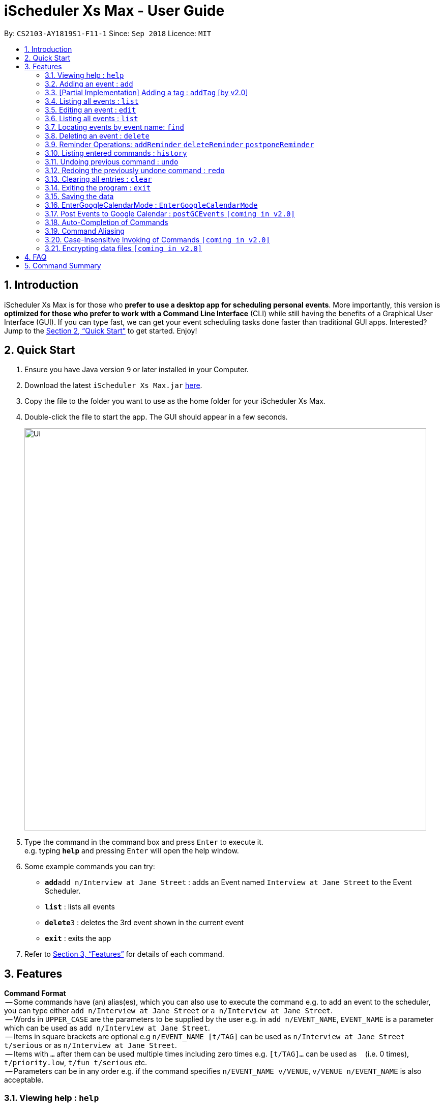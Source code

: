 = iScheduler Xs Max - User Guide
:site-section: UserGuide
:toc:
:toc-title:
:toc-placement: preamble
:sectnums:
:imagesDir: images
:stylesDir: stylesheets
:xrefstyle: full
:experimental:
ifdef::env-github[]
:tip-caption: :bulb:
:note-caption: :information_source:
endif::[]
:repoURL: https://github.com/CS2103-AY1819S1-F11-1/main

By: `CS2103-AY1819S1-F11-1`      Since: `Sep 2018`      Licence: `MIT`

== Introduction

iScheduler Xs Max is for those who *prefer to use a desktop app for scheduling personal events*. More importantly,
this version is *optimized for those who prefer to work with a Command Line Interface* (CLI) while still having
the benefits of a Graphical User Interface (GUI). If you can type fast, we can get your event scheduling tasks done
faster than traditional GUI apps. Interested? Jump to the <<Quick Start>> to get started. Enjoy!

== Quick Start

.  Ensure you have Java version `9` or later installed in your Computer.
.  Download the latest `iScheduler Xs Max.jar` link:{repoURL}/releases[here].
.  Copy the file to the folder you want to use as the home folder for your iScheduler Xs Max.
.  Double-click the file to start the app. The GUI should appear in a few seconds.
+
image::Ui.png[width="790"]
+
.  Type the command in the command box and press kbd:[Enter] to execute it. +
e.g. typing *`help`* and pressing kbd:[Enter] will open the help window.
.  Some example commands you can try:

* **`add`**`add n/Interview at Jane Street` : adds an Event named `Interview at Jane Street` to the Event Scheduler.
* *`list`* : lists all events
* **`delete`**`3` : deletes the 3rd event shown in the current event
* *`exit`* : exits the app

.  Refer to <<Features>> for details of each command.

[[Features]]
== Features

====
*Command Format* +
 -- Some commands have (an) alias(es), which you can also use to execute the command e.g. to add an event to the
scheduler, you can type either `add n/Interview at Jane Street` or `a n/Interview at Jane Street`. +
 -- Words in `UPPER_CASE` are the parameters to be supplied by the user e.g. in `add n/EVENT_NAME`, `EVENT_NAME` is a
parameter which can be used as `add n/Interview at Jane Street`. +
 -- Items in square brackets are optional e.g `n/EVENT_NAME [t/TAG]` can be used as `n/Interview at Jane Street
t/serious` or as `n/Interview at Jane Street`. +
 -- Items with `…`​ after them can be used multiple times including zero times e.g. `[t/TAG]...` can be used as `{nbsp}`
(i.e. 0 times), `t/priority.low`, `t/fun t/serious` etc. +
 -- Parameters can be in any order e.g. if the command specifies `n/EVENT_NAME v/VENUE`, `v/VENUE n/EVENT_NAME` is also
acceptable.
====

=== Viewing help : `help`

Format: `help` +
Aliases: `hel` OR `he` OR `h` +
_Coming in V2.0: Command format can be typed case-insensitive_

// tag::add[]
=== Adding an event : `add`

Adds an event to the scheduler. +
Format: `add event n/EVENT_NAME [s/START_DATETIME] [e/END_DATETIME] [d/DESCRIPTION] [v/VENUE] [rt/REPEAT_TYPE]
[ru/REPEAT_UNTIL_DATETIME] [t/TAG]... [re/REMINDER_TIME]… ` +
// end::add[]
Aliases: `ad` OR `a` in place of `add` +
_Coming in V2.0: Command format can be typed case-insensitive_

// tag::add[]
[TIP]
An event can have any number of tags and reminders(including 0).
If you want multiple tags and reminders, we need to use `[t/]` and [`re/`] for multiple times

[WARNING]
Except for tags(t/) and reminders(re/), all other fields will take in the latest field that is being input.

****
* `DATETIME` is the natural language of date and time in English.
* `REPEAT_TYPE` should be left empty or chosen from either daily, weekly or monthly.
* `REMINDER_TIME` (in `xxHxxMxxS`) represents the duration before the `START_DATETIME` that you want a pop-up alert.
* Adding events with the exact values as another event is possible.
* Only future reminders will be added. Please refer to <<Pop Up Feature>>.
****

Examples:

* `add n/Study With Yoko s/tomorrow at 3pm d/Study again and again rt/MONTHLY ru/next friday 3pm t/adhoc re/30M`
* `add n/CS2103 Lecture s/23 September 2018 6pm e/24 September 2018 rt/WEEKLY ru/next monday t/timetable re/1H30M`

Below are the supported formats of date, time and reminder times:

:sectnums!:

==== Date and time formats
==== Explicit dates
Formal dates::
Formal dates are expressed in integer values month, day and year separated by / or -.

Format:::

* `MM-DD-YYYY`
* `MM/DD/YYYY`
* `YYYY-MM-DD`
* `YYYY/MM/DD`

Examples:::
|===
| *Input*    | *Output*
| 10-15-2018 | October 15 2018
| 10/15/2018 | October 15 2018
| 2018-10-15 | October 15 2018
| 2018/10/15 | October 15 2018
|===
// end::add[]

Relaxed dates::
Relaxed dates are month, day and year expressed in a loose manner such as a combination of English and integers.

Examples:::
|===
| *Input*    | *Output*
| The 15th of October in the year 2018 | October 15 2018
| Mon, 15 Oct 2018 | October 15 2018
| Oct 15, 2018 | October 15 2018
| Oct 15th | October 15 of the current year
| October fifteen | October 15 of the current year
|===

==== Relative dates
Relative date are dates relative to the current date.

Examples::
|===
| *Input*          | *Output*
| next thursday    | The Thursday after command execution date
| last wednesday   | The Wednesday before command execution date
| today            | The day of command execution
| tomorrow         | The day after command execution date
| yesterday        | The day before command execution date
| 3 days from now  | 3 days after command execution date
| three weeks ago  | 3 weeks before command execution date
|===

==== Explicit times
Explicit times are expressed in integer values hours, minutes and seconds. If meridian is compulsory in 12-hour clock.

Format:::
* `HH`[`MM`][`SS`][`MERIDIAN`]

Example:::
|===
| *Input*    | *Output*
| 10         | 10:00:00am
| 191215     | 17:12:15pm
| 201311 pm  | 8:13:11pm
| 1900       | 7:00:00pm
| 7am        | 7:00:00am
| 10:30 am   | 10:30:00am
|===

==== Relative times

Examples::
|===
| *Input*             | *Output*
| 10 seconds ago      | 10 seconds before command execution time
| in 5 minutes        | 5 minutes after command execution time
| 4 minutes from now  | 4 minutes after command execution time
| 3 hours later       | 3 hours after command execution time
| 6 seconds from 1030 | 6 seconds after 1030
|===

==== Reminder time format
==== Reminder times

Examples::
* `xxHxxMxxS`: xx must be non-negative integers.
|===
| *Input*        | *Output*
| 30m or 30min   | 30 minutes before `START_DATETIME`
| 3h             | 3 hours before `START_DATETIME`
| 1h30m30s       | 1 hour 30 minutes 30 seconds before `START_DATETIME`
| 48h            | 2 days before `START_DATETIME`
|===

:sectnums:

// tag::addTag[]
=== [Partial Implementation] Adding a tag : `addTag` [by v2.0]
This is the command format for adding tags.

*Note:* This feature has NOT been fully implemented yet. However, do feel free to play around with it and to report any
bugs/problems as well :)

_It will be FULLY implemented by v2.0._
// end::addTag[]

=== Listing all events : `list`

Shows a list of all events in the scheduler. +
Format: `list` +
Aliases: `lis` OR `li` OR `l` +
_Coming in V2.0: Command format can be typed case-insensitive_

// tag::edit[]
=== Editing an event : `edit`

Edits existing events in the scheduler. +
Format: `edit INDEX [n/EVENT_NAME] [s/START_DATETIME] [e/END_DATETIME] [d/DESCRIPTION] [v/VENUE] [rt/REPEAT_TYPE]
[ru/REPEAT_UNTIL_DAETIME] [t/TAG]... [re/REMINDER_TIME]... [-a | -u]` +
// end::edit[]
Aliases: `edi` OR `ed` in place of `edit` +
_Coming in V2.0: Command format can be typed case-insensitive_

// tag::edit[]
[TIP]
Only one option can exists at any one time. Either `-a` or `-u`.

****
* Edits the event at the specified `INDEX`. The index refers to the index number shown in the displayed event list.
The index *must be a positive integer* 1, 2, 3, ...
* At least one of the optional fields must be provided.
* Existing values will be updated to the input values.
* When editing tags, the existing tags of the event will be removed i.e adding of tags is not cumulative.
* You can remove all the event's tags by typing `t/` without specifying any tags after it.
* The logic for editing reminder times is the same as tags
* Only future reminders will be edited. Please refer to <<Pop Up Feature>>.
* Repeating events can be edited together using a valid option.
* `REPEAT_TYPE` and `REPEAT_UNTIL_DATETIME` cannot be edited for single events and events without a valid option.
****
// end::edit[]

The supported formats of date, time and reminder times are identical to that of
<<Adding an event : `add`, Adding an event>>. +
Refer to <<Date and time formats>> and <<Reminder time format>>.

[NOTE]
====
The current version does not auto-refresh the Google Calendar page on the right.
Please right click and select 'Reload Page' to see the effects.
Alternatively, you can select any Event using your keyboard/mouse, the page on the right will be refreshed.
====

// tag::edit[]
:sectnums!:
==== Options
`-a` +
Tell the command to select all the repeating events that are associated with the event selected.

`-u` +
Tell the command to select the upcoming events that are associated with the event selected.

Examples:

// end::edit[]
* `edit 1 n/Study with John d/Study for Mathematics exam` +
Edits the event name and description of the 1st event to be `Study with John` and `Study for Mathematics exam`
respectively.
// tag::edit[]
* `edit 2 n/Play t/ -a` +
Edits all the repeating event's name of the 2nd event to be `Play` and clears all existing tags.
// end::edit[]
* `edit 2 re/ -u` +
Clear all the upcoming event's reminder times.


[WARNING]
=====
If your repeating events have different fields, using `-a | -u` options will overwrite individuality. +
i.e. different fields of other repeating events will be replaced by the fields of event identified by the index. +
Below is a detailed example
=====

`add n/Event v/NUS ...`:
|===
|1. Name: Event |Venue: NUS |...
|2. Name: Event |Venue: NUS |...
|3. Name: Event |Venue: NUS |...
|===
You added a set of 3 recurring events

`edit 1 n/CHANGE`:
|===
|1. Name: CHANGE |Venue: NUS |...
|2. Name: Event  |Venue: NUS |...
|3. Name: Event  |Venue: NUS |...
|===
You edited event 1 only. Now the set of recurring events have different fields.


`edit 2 v/NTU -a`:
|===
|1. Name: Event| Venue: NTU |...
|2. Name: Event| Venue: NTU |...
|3. Name: Event| Venue: NTU |...
|===
Different fields of first event will be overwritten by fields of the second event as identified by the INDEX used in the command .

:sectnums:


=== Listing all events : `list`

Shows a list of all events in the scheduler. +
Format: `list` +
Aliases: `lis` OR `li` OR `l` +
_Coming in V1.4: Command format can be typed case-insensitive_


=== Locating events by event name: `find`

Finds events whose event names contain any of the given keywords. +
Format: `find KEYWORD [MORE_KEYWORDS]` +
Aliases: `fin` OR `fi` OR `f` in place of `find` +
_Coming in V2.0: Command format can be typed case-insensitive_

****
* The search is case insensitive. e.g `work` will match `Work`
* The order of the keywords does not matter. e.g. `Work Hard` will match `Hard Work`
* Only the event name is searched.
* Only full words will be matched e.g. `Work` will not match `Works`
* Events matching at least one keyword will be returned (i.e. `OR` search). e.g. `Hard Work` will return `Work Smart`,
`Play Hard`
****

Examples:

* `find Study` +
Returns `study` and `Study Hard`
* `find Study Hard` +
Returns any event having event names `Study` or `Hard`

// tag::delete[]
=== Deleting an event : `delete`

Deletes the specified event from the scheduler. +
Format: `delete INDEX [-a | -u]` +
// end::delete[]
Aliases: `delet` OR `dele` OR `del` OR `de` or `d` in place of `delete` +
_Coming in V2.0: Command format can be typed case-insensitive_

[NOTE]
====
The current version does not auto-refresh the Google Calendar page on the right.
Please right click and select 'Reload Page' to see the effects.
Alternatively, you can select any Event using your keyboard/mouse, the page on the right will be refreshed.
====

// tag::delete[]
[TIP]
Only one option can exists at any one time. Either `-a` or `-u`.

****
* Deletes the event at the specified `INDEX`.
* The index refers to the index number shown in the displayed event list.
* The index *must be a positive integer* 1, 2, 3, ...
* Repeating events can be deleted together using a valid option.
****

Supported options are identical to those found in <<Editing an event : `edit`, Editing an event>>. +
Refer to <<Options>>.

Examples:

// end::delete[]
* `list` +
// tag::delete[]
`delete 2` +
Deletes the 2nd event in the scheduler. +
// end::delete[]
* `find Study` +
`delete 1` +
Deletes the 1st event in the results of the `find` command. +
* `list` +
`delete 3 -a` +
Deletes the 3rd event and its repeating events from the scheduler. +
* `list` +
// tag::delete[]
`delete 4 -u` +
Deletes the 4th event and its upcoming events from the scheduler. +
// end::delete[]

Selects the event identified by the index number used in the displayed event list. +
Format: `select INDEX` +
Aliases: `selec` OR `sele` OR `sel` OR `se` OR `s` in place of `select` +
_Coming in V2.0: Command format can be typed case-insensitive_

// tag::Reminder Feature[]
=== Reminder Operations: `addReminder` `deleteReminder` `postponeReminder`
Customised commands to add, delete reminders incrementally, and postpone all reminders for the event. +

If you have set reminder for an event, a window will pop up at the specified duration before event start time. +
You can find event name, venue, start and end time information in the pop up window. +
Eg: If you set 30min for an event that starts at 11:00, a window will pop up at 10:30 (+-1min) if the app is open. +

General Format: +
`addReminder/ deleteReminder INDEX [re/REMINDER_TIME]... [-a | -u]`. +
`postponeReminder INDEX [re/REMINDER_TIME] [-a | -u]`. (multiple durations not allowed) +
At most 1 option (either `-a` or `-u`) can exists at any one time. +
For the correct format for time, please refer to <<Reminder time format>>. +

You may choose to use `add` or `edit` command to set this field with prefix `re`. +
Please refer to  <<Adding an event : `add`>> and <<Editing an event : `edit`>> command. +

****
* If you have not set any reminder for the event, the event card will display as "No Reminder".
* When you open the app, it will NOT pop up past reminders since the last time you close the app. +
Eg. If you open the app at 11am, the reminder at 10am will not pop up when you open the app.
* When you add/edit reminder times, past reminders will be displayed on the event card but will not pop up. +
Eg. you add a reminder that is supposed to pop up an hour ago, the duration will still be displayed on the event card but will never pop up since the reminder time has already passed.
* When the reminder pops up, the reminder time displayed will not be deleted.
****

[WARNING]
=====
The reminder commands follow the same logic as `edit`. +
If your repeating events have different fields, using `-a | -u` options will overwrite individuality. +
i.e. different fields of other repeating events will be replaced by the fields of event identified by the index. +
For detailed explanations, refer to <<Editing an event : `edit`>>.
=====

==== Add reminders to event: `addReminder`
Add new reminders to events incrementally +
Format: `addReminder INDEX [re/REMINDER_TIME]... [-a | -u]`. At most 1 option (either `-a` or `-u`) can exists at any one time.

Examples:

* `addReminder 1 re/30M` +
Add a reminder 30min before Event 1 start time
* `addReminder 1 re/30M -a` +
Add a reminder 30min before start time for all repeating events of Event 1.

[NOTE]
=====
* If Event 1 already has reminders at 30m, 1h before the start time, and you want to add another 2h reminder, the following commands are equivalent: +
`edit 1 re/30m re/1h re/2h` = `addReminder 1 re/2h`
* If you add a duration that already exists in the event, it will have no effect.
=====

==== Delete reminders from event: `deleteReminder`
Delete reminders of events if it exists +
Format: `deleteReminder INDEX [re/REMINDER_TIME]... [-a | -u]`. At most 1 option (either `-a` or `-u`) can exists at any one time. +

[TIP]
====
To avoid unexpected behavior, please enter the exact duration displayed in the event card.
====

Examples:

* `deleteReminder 1 re/30M` +
Delete a reminder 30min before Event 1 start time if the reminder exists.
* `addReminder 1 re/30M re/1H -a` +
Delete reminders 30min and 1h before start time for all repeating events of Event 1 if the reminders exist.

[NOTE]
=====
* If Event 1 already has reminders at 30m, 1h, 2h before the start time, and you want to delete the 1h reminder, the following commands are equivalent: +
  `edit 1 re/30m re/2h` = `deleteReminder 1 re/1h`
* If you delete a duration that does not exist in the event, it will have no effect.
=====

==== Postpone all reminders for event: `postponeReminder`
Postpone all reminders for events. If the postpone duration is larger than the original duration, reminder duration will become 0S.
Format: `postponeReminder INDEX [re/REMINDER_TIME] [-a | -u]`. At most 1 option (either `-a` or `-u`) can exists at any one time. +

[TIP]
====
Please enter only ONE duration to postpone here.
====

Examples:

* Event 1 has reminders 30min, 1H before the start time. +
`postponeReminder 1 re/5M` +
Reminders displayed become: 25min, 55min.

* Event 1 has reminders 30min, 1H before the start time. +
`postponeReminder 1 re/2H` +
Reminders displayed become: 0S. Reminders will pop up right at the start time.

[NOTE]
=====
* If the identified event has no reminders, it will have no effect.
=====

// end::Reminder Feature[]


=== Listing entered commands : `history`

Lists all the commands that you have entered in reverse chronological order. +
Format: `history` +
Aliases: `histor` OR `histo` OR `hist` OR `his` OR `hi` +
_Coming in V2.0: Command format can be typed case-insensitive_

[NOTE]
====
Pressing the kbd:[&uarr;] and kbd:[&darr;] arrows will display the previous and next input respectively in the command
box.
====

// tag::undoredo[]
=== Undoing previous command : `undo`

[NOTE]
====
Current version only supports the local changes, Google Calendar is NOT undoable.
====

Restores the scheduler to the state before the previous _undoable_ command was executed. +
Format: `undo` +
Aliases: `und` OR `un` OR `u` +
_Coming in V2.0: Command format can be typed case-insensitive_

[NOTE]
====
Undoable commands: those commands that modify the scheduler's content (`add`, `delete`, `edit` and `clear`).
====

Examples:

* `delete 1` +
`list` +
`undo` (reverses the `delete 1` command) +

* `select 1` +
`list` +
`undo` +
The `undo` command fails as there are no undoable commands executed previously.

* `delete 1` +
`clear` +
`undo` (reverses the `clear` command) +
`undo` (reverses the `delete 1` command) +

=== Redoing the previously undone command : `redo`

[NOTE]
====
Current version only supports the local changes, Google Calendar is NOT redoable.
====

Reverses the most recent `undo` command. +
Format: `redo` +
Aliases: `red` OR `re` OR `r` +
_Coming in V2.0: Command format can be typed case-insensitive_

Examples:

* `delete 1` +
`undo` (reverses the `delete 1` command) +
`redo` (reapplies the `delete 1` command) +

* `delete 1` +
`redo` +
The `redo` command fails as there are no `undo` commands executed previously.

* `delete 1` +
`clear` +
`undo` (reverses the `clear` command) +
`undo` (reverses the `delete 1` command) +
`redo` (reapplies the `delete 1` command) +
`redo` (reapplies the `clear` command) +
// end::undoredo[]

=== Clearing all entries : `clear`

[NOTE]
====
The current version does not sync this command with Google Calendar.
====

Clears all entries from the scheduler. +
Format: `clear` +
Aliases: `clea` OR `cle` OR `cl` OR `c` +
_Coming in V2.0: Command format can be typed case-insensitive_

=== Exiting the program : `exit`

Exits the program. +
Format: `exit` +
Aliases: `exi` OR `ex` OR `e` +
_Coming in V2.0: Command format can be typed case-insensitive_

=== Saving the data

Scheduler data are saved in the hard disk automatically after any command that changes the data. +
There is no need to save manually.


// tag::EnterGoogleCalendarMode[]
=== EnterGoogleCalendarMode : `EnterGoogleCalendarMode`
Initialize the app. The followings are done: Pull events from your Google Calendar (login required) and add them to local calendar. +
Format: `EnterGoogleCalendarMode`
Note that you shall NOT type any extra input after the command word `EnterGoogleCalendarMode`. behavior is not guaranteed.

[NOTE]
====
For now, those events downloaded from Google will be regarded as *purely local* Events. Commands on them will only have local effects, no real-time effects on the original events on Google Calendar.
They will be suppported in v2.0.
====

As a normal user (new user who does not understand the implementation of the app), you should not modify the data files or tokens manually, such edits would lead to various errors and exceptions. +

By default, that is, before initializarion (before a normal user enters the `EnterGoogleCalendarMode`), the app is in Offline Mode. That means all command effects are local. The app does not attempt to connect to the internet. +

When the user types the command `EnterGoogleCalendarMode`, then a pop up windows will appear in your default browser for you to log in your google account.

*Log-ins*
Take note that you will be requried to log in twice.
- log-in for estabishing the link between the app and your google calendar. This is log-in from the webpage pop-up in your default browser. *This log-in credential is stored locally in your computer* Normally, you shall not swtch to another account. If you do want to switch, please close the app and delete the `StoredCredential` file. A more user-friendly command will be supported in v2.0.

- log-in for viewing the Google Calendar on the right panel. This is log-in from the webpage on the right panel. *Note that the cookies are not stored. You will be required to log in again if you close the app*

[NOTE]
====
Note for Log-In Process
====
****
After the pop-up windonw appear, you shall enter your account number and password. +
You shall not close the log in page. +
If you have done so, the app is very like to become inactive and unable to accept any command. +

Solution: +
- You should try to enter the command again.

If the problem persists, try the following: +

- close the app and delete the `StoredCredential` file in your `token` folder found in the root folder.
- make sure the content of `mode.txt` file is `Disabled`. Note that this file shall NOT be deleted at any time. If it is missing, the app is likely to have unexpected bebavior.
****

[NOTE]
====
Note for two-factor authentication (2FA) of your Google Account
====
****
The app might able / not able to support your 2FA log in method, depends on the security level set by you.
If the internet is not good, the log in page might not appear.
****

Below is the guide for the log-in process.

[NOTE]
====
This command will have to access your Google Calendar data, Google authentication is required.
====

****
Step 1: If you have not sucesfuuly logged into our application using `EnterGoogleCalendarMode` before, a pop-up login window will appear in your default browser.

Step 2:

- You will be required to log in your Google account, just like when you are using many other Google services.
- After successful authorization, the message +
`Received verification code. You may now close the window.` +
will appear.

Step 3:

- The application proceeds automatically after successful authorization. +
- As instructed, you do not have to do anything else so please do feel free to close the browser tab.

Step 4:

- The application then proceeds with the pulling of Google Calendar events, and trying to add them to local database.
- A success message appears after the completion of addition of supported events.

Note that if Google service is not stable, the limit of the IP address/account is reached or there are too many events. The command might not able to retrieve any event.
Also, when Google receives too frequent command, the account/IP address might be locked but no error is shown to user. +

Only single events and repeated events with single repeat date with a 'Repeat Until' date are supported.
****

[NOTE]
====
Note for concurrent usage of same account
====
****
Note that your Google Account used for this app should only be one single user. We do not support multiple people using the same account.

If more than one person is using the account, there might be more events showed in the calendar panel on the right compared to the left panel. The real time effec is only for local commands, commands entered from anywhere else (except from the app you are using right now) are not captured in the app and hence no effects.
****

[NOTE]
====
Note for using multiple account in the app
====
****
This is not supported. Switching of account is also not supported. +

For advcaned user, if you do want to switch, please close the app and delete the `StoredCredential` file. +
However the behaviour is not guranteed.

A more user-friendly command will be supported in v2.0.
****

*Note for different implementation of our app and Google*
Note that this version is still v1.4 while we are not able to fully understand the implementation of Google Calendar on their side. +

We can *only guarantee the command sent from the app is the same as intended*. However, we are not able to gurantee how Google interprete the command, and how they implement the bebavior of the command. It is expeccted to see differnet behaviors. That being said, we have tried as much as possible to ensure similar behavior.

Below is an example of different implementation.
- For an event across differnet days. Locally is shown as one item. Google's way of showing it might seem like multiple items because the start time and end time is not shown.

Local Display:

image::localDisplay.png[width="300"]

Google Display:

image::googleDisplay.png[width="300"]

- For repeatUntil date, Google implements it differently and we are not able to fully understand it.


*Note for Select Command*
`Select` command is partially depreciated in this version. Selecting an event will not have any useful result, but only refresh the right panel.

*Note for Event Description*
This feature is partially depreciated in this version. Description is not shown in the app.

*Note for Single non repeat Event*
Such type of event shall not have a `RepeatUntil`,`RepeatType` field/attribute, and you shall not edit those fields as well. Behavior is not guaranteed.

*Note for Tag*
Not supported for syc with Google in this verion.

*Note for Auto-refreshing of webpage on the right panel*
This web panel's behavior is not guaranteed because it is much depend on your local set up. It may or may not auto-refresh. Please right click and refresh it. Alternatively, you can move keyboard to move to another Event, the webpage will be refreshed.
When you do not see expected outcome, please ensure your webpage is re-freshed.

*Note for Commands on Events already passed (before current time)*
Due to Google's optimization, effect of commands on such events is not guaranteed.


When you are offline, no effects on Google Calendar and command effects are only local.
Depends on your internet quality, the command might not work as intended. Special locations such as school, dormitory and hotel, the firewall might affect our app. We are able to capture some error and report as `Warning: Internet Error/Status File Does Not Exist.` or `Only local changes` or `no effects on your Google Calender`. However, due to the complex Internet enviroment, we might not able to capture all internet connection problem.+

If your internet quality is bad, the app could report above error as well. Please try your command again when the quality improves.

// end::EnterGoogleCalendarMode[]


// tag::postGCEvents[]
=== Post Events to Google Calendar : `postGCEvents` `[coming in v2.0]`

Posts the events from your local database and merge your local events with Google Calendar events (login is required). +

This command is used to syc with Google Calendar, after your are offline and back online. +
Note that when you are offline, commands will only have effects locally, no effect on Google Calendar online.

Format: `postGCEvents`
// end::postGCEvents[]

// tag::autoCompletion[]
=== Auto-Completion of Commands
As you may have already noticed, our GUI supports auto-completion which suggests possible commands when you type certain
(or _certain combinations_ of) alphabetical characters.

_Note: It even works for command aliases!_
// end::autoCompletion[]

// tag::commandAliasing[]
=== Command Aliasing
As you may have also already noticed, most commands support aliases
// end::commandAliasing[]

// tag:: caseSensitive[]
=== Case-Insensitive Invoking of Commands `[coming in v2.0]`
Commands can be invoked in case-insensitive format. For example, typing `hElP` can invoke the `help` command. +
Only applicable to these commands: `add`, `clear`, `delete`, `edit`, `exit`, `find`, `help`, `history`, `list`, `redo`,
`select` and `undo`
// end:: caseSensitive[]

// tag::dataencryption[]
=== Encrypting data files `[coming in v2.0]`

_{explain how the user can enable/disable data encryption}_
// end::dataencryption[]

== FAQ

*Q*: How do I transfer my data to another Computer? +
*A*: Install the app in the other computer and overwrite the empty data file it creates with the file that contains the
data of your previous iScheduler folder.

== Command Summary

* *Add event* `add event n/EVENT_NAME [s/EVENT_START_DATE_TIME] [e/EVENT_END_DATE_TIME] [d/DESCRIPTION] [v/VENUE]
[rt/REPEAT_TYPE] [ru/REPEAT_UNTIL_DATETIME] [t/TAG]…` +
e.g. `add n/Study With Yoko s/tomorrow at 3pm d/Study again and again rt/monthly t/ad-hoc`

* *Edit event* `edit INDEX [n/EVENT_NAME] [s/START_DATETIME] [e/END_DATETIME] [d/DESCRIPTION] [v/VENUE] [rt/REPEAT_TYPE]
[ru/REPEAT_UNTIL_DAETIME] [t/TAG] [-a | -u]...` +
e.g. `edit 1 n/Study with John d/Study for Mathematics exam` +

* *Find event* `add event KEYWORD [MORE_KEYWORDS]` +
e.g. `Find exam`

* *List event* `list event [t/tag] or [d/date=today]` +
e.g. `list exam`

* *Add tag* `add tag [TAG_NAME]` +
e.g. `addtag exam`

* *Delete tag* `delete tag [TAG_NAME]` +
e.g. `deletetag exam`

* *List tag* `list all tags stored in scheduler` +
e.g. `listtag`

* *Clear* : `clear`

* *Delete event* : `delete INDEX [-a | -u]` +
e.g. `delete 3 -a`

* *Add reminders* : `addReminder INDEX [re/REMINDER_TIME]... [-a | -u]` +
e.g. `addReminder 1 re/30m re/1h -a`

* *Delete reminders* : `deleteReminder INDEX [re/REMINDER_TIME]... [-a | -u]` +
e.g. `deleteReminder 2 re/30m re/1h`

* *Postpone reminders* : `postponeReminder INDEX [re/REMINDER_TIME] [-a | -u]` +
e.g. `postponeReminder 3 re/30m -u`

* *Help* : `help`

* *Select* : `select INDEX` +
e.g.`select 2`

* *History* : `history`

* *Undo* : `undo`

* *Redo* : `redo`
